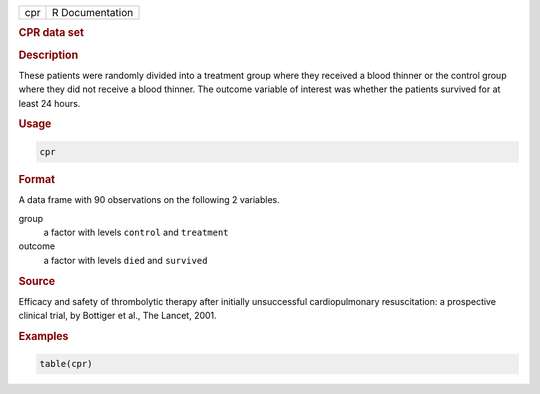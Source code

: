 .. container::

   === ===============
   cpr R Documentation
   === ===============

   .. rubric:: CPR data set
      :name: cpr

   .. rubric:: Description
      :name: description

   These patients were randomly divided into a treatment group where
   they received a blood thinner or the control group where they did not
   receive a blood thinner. The outcome variable of interest was whether
   the patients survived for at least 24 hours.

   .. rubric:: Usage
      :name: usage

   .. code:: R

      cpr

   .. rubric:: Format
      :name: format

   A data frame with 90 observations on the following 2 variables.

   group
      a factor with levels ``control`` and ``treatment``

   outcome
      a factor with levels ``died`` and ``survived``

   .. rubric:: Source
      :name: source

   Efficacy and safety of thrombolytic therapy after initially
   unsuccessful cardiopulmonary resuscitation: a prospective clinical
   trial, by Bottiger et al., The Lancet, 2001.

   .. rubric:: Examples
      :name: examples

   .. code:: R

      table(cpr)
